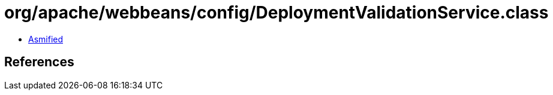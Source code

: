 = org/apache/webbeans/config/DeploymentValidationService.class

 - link:DeploymentValidationService-asmified.java[Asmified]

== References

